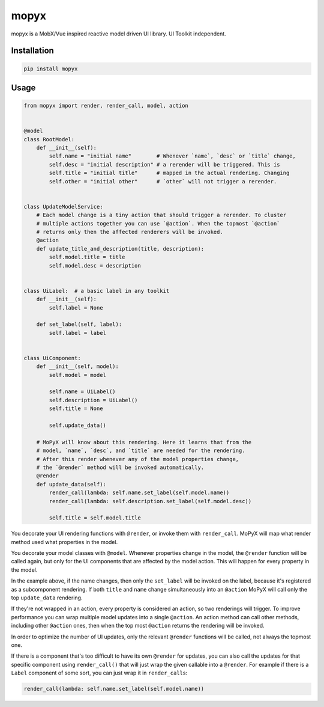mopyx
=====

mopyx is a MobX/Vue inspired reactive model driven UI library. UI
Toolkit independent.

Installation
------------

.. code:: sh

    pip install mopyx

Usage
-----

.. code:: py

    from mopyx import render, render_call, model, action


    @model
    class RootModel:
        def __init__(self):
            self.name = "initial name"        # Whenever `name`, `desc` or `title` change,
            self.desc = "initial description" # a rerender will be triggered. This is
            self.title = "initial title"      # mapped in the actual rendering. Changing
            self.other = "initial other"      # `other` will not trigger a rerender.


    class UpdateModelService:
        # Each model change is a tiny action that should trigger a rerender. To cluster
        # multiple actions together you can use `@action`. When the topmost `@action`
        # returns only then the affected renderers will be invoked.
        @action
        def update_title_and_description(title, description):
            self.model.title = title
            self.model.desc = description


    class UiLabel:  # a basic label in any toolkit
        def __init__(self):
            self.label = None

        def set_label(self, label):
            self.label = label


    class UiComponent:
        def __init__(self, model):
            self.model = model

            self.name = UiLabel()
            self.description = UiLabel()
            self.title = None

            self.update_data()

        # MoPyX will know about this rendering. Here it learns that from the
        # model, `name`, `desc`, and `title` are needed for the rendering.
        # After this render whenever any of the model properties change,
        # the `@render` method will be invoked automatically.
        @render
        def update_data(self):
            render_call(lambda: self.name.set_label(self.model.name))
            render_call(lambda: self.description.set_label(self.model.desc))

            self.title = self.model.title

You decorate your UI rendering functions with ``@render``, or invoke
them with ``render_call``. MoPyX will map what render method used what
properties in the model.

You decorate your model classes with ``@model``. Whenever properties
change in the model, the ``@render`` function will be called again, but
only for the UI components that are affected by the model action. This
will happen for every property in the model.

In the example above, if the name changes, then only the ``set_label``
will be invoked on the label, because it's registered as a subcomponent
rendering. If both ``title`` and ``name`` change simultaneously into an
``@action`` MoPyX will call only the top ``update_data`` rendering.

If they're not wrapped in an action, every property is considered an
action, so two renderings will trigger. To improve performance you can
wrap multiple model updates into a single ``@action``. An action method
can call other methods, including other ``@action`` ones, then when the
top most ``@action`` returns the rendering will be invoked.

In order to optimize the number of UI updates, only the relevant
``@render`` functions will be called, not always the topmost one.

If there is a component that's too difficult to have its own ``@render``
for updates, you can also call the updates for that specific component
using ``render_call()`` that will just wrap the given callable into a
``@render``. For example if there is a ``Label`` component of some sort,
you can just wrap it in ``render_call``\ s:

.. code:: py

    render_call(lambda: self.name.set_label(self.model.name))
